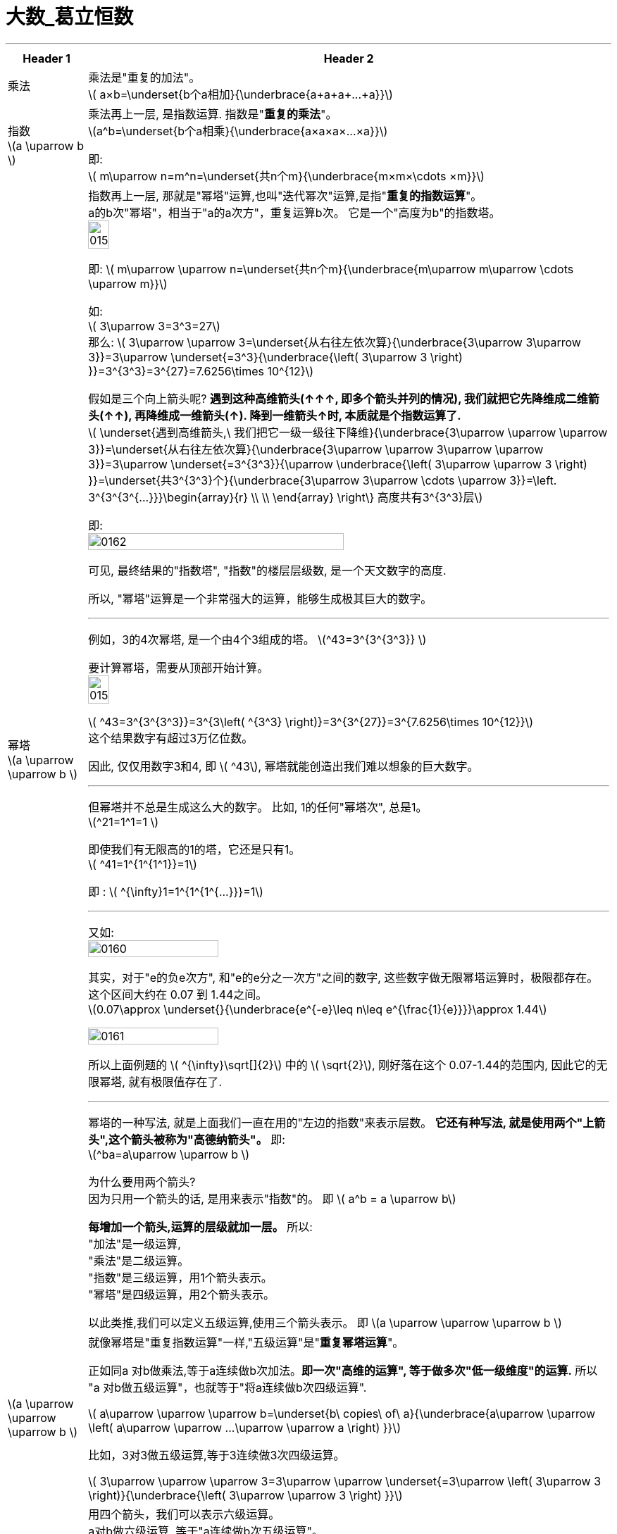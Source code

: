 
= 大数_葛立恒数
:toc: left
:toclevels: 3
:sectnums:

'''

[.small]
[options="autowidth" cols="1a,1a"]
|===
|Header 1 |Header 2

|乘法
|乘法是"重复的加法"。 +
latexmath:[ a×b=\underset{b个a相加}{\underbrace{a+a+a+...+a}}]



|指数  +
latexmath:[a \uparrow b ]
|乘法再上一层, 是指数运算. 指数是"*重复的乘法*"。 +
latexmath:[a^b=\underset{b个a相乘}{\underbrace{a×a×a×...×a}}]

即: +
latexmath:[ m\uparrow n=m^n=\underset{共n个m}{\underbrace{m×m×\cdots ×m}}]

|幂塔  +
latexmath:[a \uparrow \uparrow b ]
|指数再上一层, 那就是"幂塔"运算,也叫"迭代幂次"运算,是指"*重复的指数运算*"。 +
a的b次"幂塔"，相当于"a的a次方"，重复运算b次。 它是一个"高度为b"的指数塔。
 +
image:/img_math/0158.png[,20%]

即: latexmath:[ m\uparrow \uparrow n=\underset{共n个m}{\underbrace{m\uparrow m\uparrow \cdots \uparrow m}}]

如: +
latexmath:[ 3\uparrow 3=3^3=27] +
那么: latexmath:[ 3\uparrow \uparrow 3=\underset{从右往左依次算}{\underbrace{3\uparrow 3\uparrow 3}}=3\uparrow \underset{=3^3}{\underbrace{\left( 3\uparrow 3 \right) }}=3^{3^3}=3^{27}=7.6256\times 10^{12}]

假如是三个向上箭头呢? *遇到这种高维箭头(↑↑↑, 即多个箭头并列的情况), 我们就把它先降维成二维箭头(↑↑), 再降维成一维箭头(↑). 降到一维箭头↑时, 本质就是个指数运算了.* +
latexmath:[ \underset{遇到高维箭头,\ 我们把它一级一级往下降维}{\underbrace{3\uparrow \uparrow \uparrow 3}}=\underset{从右往左依次算}{\underbrace{3\uparrow \uparrow 3\uparrow \uparrow 3}}=3\uparrow \underset{=3^{3^3}}{\uparrow \underbrace{\left( 3\uparrow \uparrow 3 \right) }}=\underset{共3^{3^3}个}{\underbrace{3\uparrow 3\uparrow \cdots \uparrow 3}}=\left. 3^{3^{3^{...}}}\begin{array}{r}
	\\
	\\
\end{array} \right\} 高度共有3^{3^3}层]

即: +
image:/img_math/0162.svg[,70%]

可见, 最终结果的"指数塔", "指数"的楼层层级数, 是一个天文数字的高度.

所以, "幂塔"运算是一个非常强大的运算，能够生成极其巨大的数字。




'''

例如，3的4次幂塔, 是一个由4个3组成的塔。
latexmath:[^43=3^{3^{3^3}} ]

要计算幂塔，需要从顶部开始计算。 +
image:/img_math/0159.png[,20%]

latexmath:[ ^43=3^{3^{3^3}}=3^{3\left( ^{3^3} \right)}=3^{3^{27}}=3^{7.6256\times 10^{12}}] +
这个结果数字有超过3万亿位数。

因此, 仅仅用数字3和4, 即 latexmath:[ ^43], 幂塔就能创造出我们难以想象的巨大数字。

'''

但幂塔并不总是生成这么大的数字。 比如, 1的任何"幂塔次", 总是1。 +
latexmath:[^21=1^1=1 ]

即使我们有无限高的1的塔，它还是只有1。 +
latexmath:[ ^41=1^{1^{1^1}}=1] +

即 : latexmath:[ ^{\infty}1=1^{1^{1^{...}}}=1]

'''

又如: +
image:/img_math/0160.svg[,50%]

其实，对于"e的负e次方", 和"e的e分之一次方"之间的数字, 这些数字做无限幂塔运算时，极限都存在。这个区间大约在 0.07 到 1.44之间。 +
latexmath:[0.07\approx \underset{}{\underbrace{e^{-e}\leq n\leq e^{\frac{1}{e}}}}\approx 1.44]

image:/img_math/0161.svg[,50%]

所以上面例题的 latexmath:[ ^{\infty}\sqrt[\]{2}] 中的 latexmath:[ \sqrt{2}], 刚好落在这个 0.07-1.44的范围内, 因此它的无限幂塔, 就有极限值存在了.

'''

幂塔的一种写法, 就是上面我们一直在用的"左边的指数"来表示层数。 *它还有种写法, 就是使用两个"上箭头",这个箭头被称为"高德纳箭头"。* 即: +
latexmath:[^ba=a\uparrow \uparrow b ]

为什么要用两个箭头? +
因为只用一个箭头的话, 是用来表示"指数"的。 即 latexmath:[ a^b = a \uparrow b] +

*每增加一个箭头,运算的层级就加一层。* 所以:  +
"加法"是一级运算, +
"乘法"是二级运算。 +
"指数"是三级运算，用1个箭头表示。 +
"幂塔"是四级运算，用2个箭头表示。 +

以此类推,我们可以定义五级运算,使用三个箭头表示。 即 latexmath:[a \uparrow \uparrow \uparrow b ]




|latexmath:[a \uparrow \uparrow \uparrow b ]
|就像幂塔是"重复指数运算"一样,"五级运算"是"*重复幂塔运算*"。

正如同a 对b做乘法,等于a连续做b次加法。*即一次"高维的运算", 等于做多次"低一级维度"的运算.* 所以 "a 对b做五级运算"，也就等于"将a连续做b次四级运算".

latexmath:[ a\uparrow \uparrow \uparrow b=\underset{b\ copies\ of\ a}{\underbrace{a\uparrow \uparrow \left( a\uparrow \uparrow ...\uparrow \uparrow a \right) }}]

比如，3对3做五级运算,等于3连续做3次四级运算。

latexmath:[ 3\uparrow \uparrow \uparrow 3=3\uparrow \uparrow \underset{=3\uparrow \left( 3\uparrow 3 \right)}{\underbrace{\left( 3\uparrow \uparrow 3 \right) }}]

|latexmath:[a \uparrow \uparrow \uparrow \uparrow b ]
|用四个箭头，我们可以表示六级运算。 +
a对b做六级运算, 等于"a连续做b次五级运算"。 +
latexmath:[ a\uparrow \uparrow \uparrow \uparrow b=\underset{b\ copies\ of\ a}{\underbrace{a\uparrow \uparrow \uparrow \left( a\uparrow \uparrow \uparrow ...\uparrow \uparrow \uparrow a \right) }}]


如，3对3做六级运算, 等于3"连续做3次五级运算"。
  +
latexmath:[3\uparrow \uparrow \uparrow \uparrow 3=3\uparrow \uparrow \uparrow \left( 3\uparrow \uparrow \uparrow 3 \right)  ]

现实世界中的任何数据, 都无法与这个数字相比。

拥有这个巨大的数字，我们可以开始创建"葛立恒数 Graham's Number".  +
要构造它，我们首先定义"3的六级运算"等于g1。 六级运算使用四个箭头表示,已经可以生成极大的数。 即: +
latexmath:[ g_1=3\uparrow \uparrow \uparrow \uparrow 3]

然后我们来创造 latexmath:[ g_2] +
latexmath:[g_2=\underset{这里面的箭头有g_1个}{\underbrace{3\uparrow \uparrow \cdots \uparrow \uparrow 3}} ]

再来创造 latexmath:[ g_3] +
latexmath:[g_3=\underset{这里面的箭头有g_2个}{\underbrace{3\uparrow \uparrow \cdots \uparrow \uparrow 3}} ]

再来创造 latexmath:[ g_4] +
latexmath:[g_4=\underset{这里面的箭头有g_3个}{\underbrace{3\uparrow \uparrow \cdots \uparrow \uparrow 3}} ]

这样一直创建下去, 直到 latexmath:[ g_{64}] +
latexmath:[g_{64}=\underset{这里面的箭头有g_{63}个}{\underbrace{3\uparrow \uparrow \cdots \uparrow \uparrow 3}} ]

这个latexmath:[ g_{64}], 就是"葛立恒数".

|===





'''
















